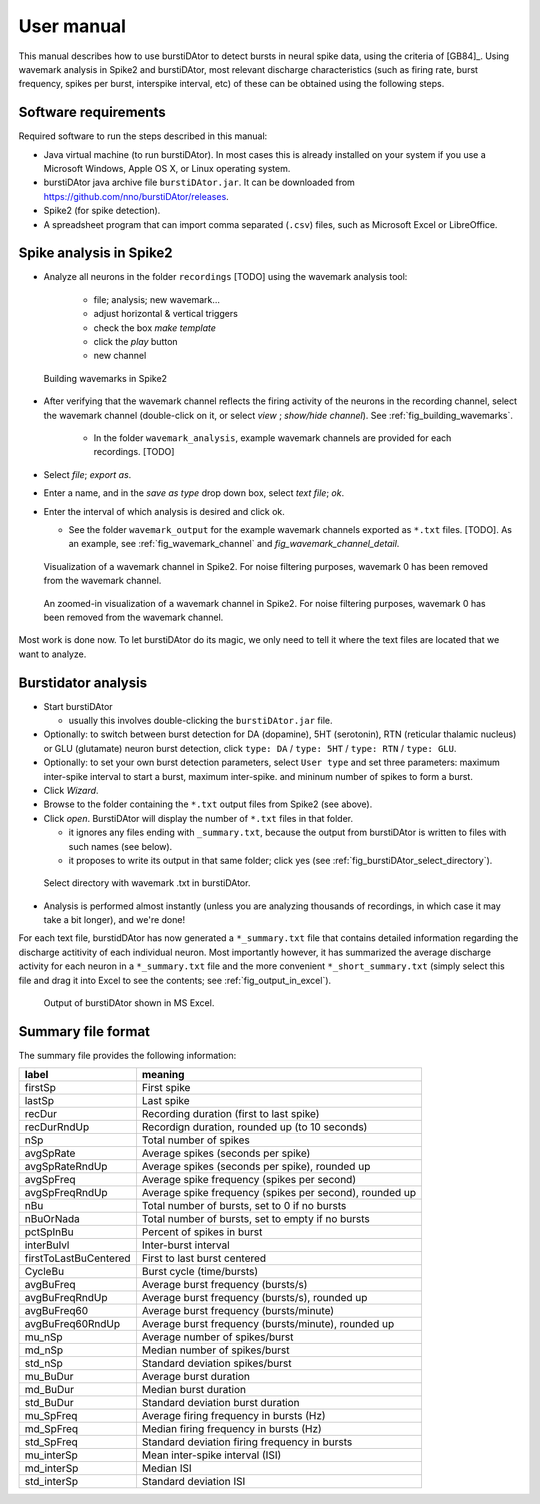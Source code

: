 User manual
***********
This manual describes how to use burstiDAtor to detect bursts in neural spike data, using the criteria of [GB84]_. Using wavemark analysis in Spike2 and burstiDAtor, most relevant discharge characteristics (such as firing rate, burst frequency, spikes per burst, interspike interval, etc) of these can be obtained using the following steps.

Software requirements
---------------------
Required software to run the steps described in this manual:

- Java virtual machine (to run burstiDAtor). In most cases this is already installed on your system if you use a Microsoft Windows, Apple OS X, or Linux operating system.
- burstiDAtor java archive file ``burstiDAtor.jar``. It can be downloaded from  https://github.com/nno/burstiDAtor/releases.
- Spike2 (for spike detection).
- A spreadsheet program that can import comma separated  (``.csv``) files, such as Microsoft Excel or LibreOffice.


Spike analysis in Spike2
------------------------

* Analyze all neurons in the folder ``recordings`` [TODO] using the wavemark analysis tool:

    + file; analysis; new wavemark...
    + adjust horizontal & vertical triggers
    + check the box *make template*
    + click the *play* button
    + new channel

.. _fig_building_wavemarks:

.. figure:: _static/building_wavemarks.png

   Building wavemarks in Spike2

* After verifying that the wavemark channel reflects the firing activity of the neurons in the recording channel, select the wavemark channel (double-click on it, or select *view* ;  *show/hide channel*). See :ref:`fig_building_wavemarks`.

    + In the folder ``wavemark_analysis``, example wavemark channels are provided for each recordings. [TODO]

* Select *file*;  *export as*.
* Enter a name, and in the *save as type* drop down box, select *text file*; *ok*.
* Enter the interval of which analysis is desired and click ok.

  + See the folder ``wavemark_output`` for the example wavemark channels exported as ``*.txt`` files. [TODO]. As an example, see :ref:`fig_wavemark_channel` and `fig_wavemark_channel_detail`.

.. _fig_wavemark_channel:

.. figure:: _static/wavemark_channel.png

   Visualization of a wavemark channel in Spike2. For noise filtering purposes, wavemark 0 has been removed from the wavemark channel.

.. _fig_wavemark_channel_detail:

.. figure:: _static/wavemark_channel_detail.png

   An zoomed-in visualization of a wavemark channel in Spike2. For noise filtering purposes, wavemark 0 has been removed from the wavemark channel.

Most work is done now. To let burstiDAtor do its magic, we only need to tell it where the text files are located that we want to analyze.

Burstidator analysis
--------------------
* Start burstiDAtor

  + usually this involves double-clicking the ``burstiDAtor.jar`` file.

* Optionally: to switch between burst detection for DA (dopamine), 5HT (serotonin), RTN (reticular thalamic nucleus) or GLU (glutamate) neuron burst detection, click ``type: DA`` / ``type: 5HT`` / ``type: RTN`` / ``type: GLU``.
* Optionally: to set your own burst detection parameters, select ``User type`` and set three parameters: maximum inter-spike interval to start a burst, maximum inter-spike. and mininum number of spikes to form a burst.
* Click *Wizard*.
* Browse to the folder containing the ``*.txt`` output files from Spike2 (see above).
* Click *open*. BurstiDAtor will display the number of ``*.txt`` files in that folder.

  + it ignores any files ending with ``_summary.txt``, because the output from burstiDAtor is written to files with such names (see below).
  + it proposes to write its output in that same folder; click yes (see :ref:`fig_burstiDAtor_select_directory`).

.. _fig_burstiDAtor_select_directory:

.. figure:: _static/burstiDAtor_select_directory.png

   Select directory with wavemark .txt in burstiDAtor.

* Analysis is performed almost instantly (unless you are analyzing thousands of recordings, in which case it may take a bit longer), and we're done!

For each text file, burstidDAtor has now generated a ``*_summary.txt`` file that contains detailed information regarding the discharge actitivity of each individual neuron. Most importantly however, it has summarized the average discharge activity for each neuron in a ``*_summary.txt`` file and the more convenient ``*_short_summary.txt`` (simply select this file and drag it into Excel to see the contents; see :ref:`fig_output_in_excel`).

.. _fig_output_in_excel:

.. figure:: _static/output_in_excel.png

   Output of burstiDAtor shown in MS Excel.

Summary file format
-------------------
The summary file provides the following information:

======================= =======================================================
label                   meaning
======================= =======================================================
firstSp	                First spike
lastSp                  Last spike
recDur                  Recording duration (first to last spike)
recDurRndUp             Recordign duration, rounded up (to 10 seconds)
nSp                     Total number of spikes
avgSpRate               Average spikes (seconds per spike)
avgSpRateRndUp          Average spikes (seconds per spike), rounded up
avgSpFreq               Average spike frequency (spikes per second)
avgSpFreqRndUp          Average spike frequency (spikes per second), rounded up
nBu                     Total number of bursts, set to 0 if no bursts
nBuOrNada               Total number of bursts, set to empty if no bursts
pctSpInBu               Percent of spikes in burst
interBuIvl              Inter-burst interval
firstToLastBuCentered   First to last burst centered
CycleBu	                Burst cycle (time/bursts)
avgBuFreq               Average burst frequency (bursts/s)
avgBuFreqRndUp          Average burst frequency (bursts/s), rounded up
avgBuFreq60             Average burst frequency (bursts/minute)
avgBuFreq60RndUp        Average burst frequency (bursts/minute), rounded up
mu_nSp                  Average number of spikes/burst
md_nSp                  Median number of spikes/burst
std_nSp                 Standard deviation spikes/burst
mu_BuDur                Average burst duration
md_BuDur                Median burst duration
std_BuDur               Standard deviation burst duration
mu_SpFreq               Average firing frequency in bursts (Hz)
md_SpFreq               Median firing frequency in bursts (Hz)
std_SpFreq              Standard deviation firing frequency in bursts
mu_interSp              Mean inter-spike interval (ISI)
md_interSp              Median ISI
std_interSp             Standard deviation ISI
======================= =======================================================





